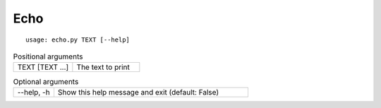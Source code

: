 Echo
****


::

    usage: echo.py TEXT [--help]


.. table:: Positional arguments
    :widths: 15 17

    +-----------------+-------------------+
    | TEXT [TEXT ...] | The text to print |
    +-----------------+-------------------+

.. table:: Optional arguments
    :widths: 10 48

    +------------+--------------------------------------------------+
    | --help, -h | Show this help message and exit (default: False) |
    +------------+--------------------------------------------------+
